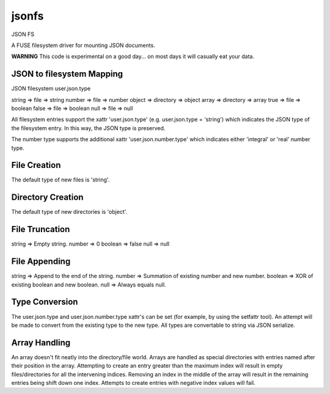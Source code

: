 jsonfs
======

JSON FS

A FUSE filesystem driver for mounting JSON documents.

**WARNING**
This code is experimental on a good day... on most days it will casually eat your data.

JSON to filesystem Mapping
--------------------------

JSON      filesystem   user.json.type

string => file      => string
number => file      => number
object => directory => object
array  => directory => array
true   => file      => boolean
false  => file      => boolean
null   => file      => null

All filesystem entries support the xattr 'user.json.type' (e.g. user.json.type = 'string') which indicates the JSON type of the filesystem entry. In this way, the JSON type is preserved.

The number type supports the additional xattr 'user.json.number.type' which indicates either 'integral' or 'real' number type.

File Creation
-------------

The default type of new files is 'string'.

Directory Creation
------------------

The default type of new directories is 'object'.

File Truncation
---------------

string  => Empty string.
number  => 0
boolean => false
null    => null

File Appending
--------------

string  => Append to the end of the string.
number  => Summation of existing number and new number.
boolean => XOR of existing boolean and new boolean.
null    => Always equals null.

Type Conversion
---------------

The user.json.type and user.json.number.type xattr's can be set (for example, by using the setfattr tool). An attempt will be made to convert from the existing type to the new type. All types are convertable to string via JSON serialize.

Array Handling
--------------

An array doesn't fit neatly into the directory/file world. Arrays are handled as special directories with entries named after their position in the array. Attempting to create an entry greater than the maximum index will result in empty files/directories for all the intervening indices. Removing an index in the middle of the array will result in the remaining entries being shift down one index. Attempts to create entries with negative index values will fail.
